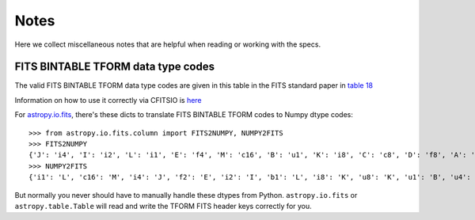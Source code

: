 .. _notes:

Notes
=====

Here we collect miscellaneous notes that are helpful when reading or working with the specs.

FITS BINTABLE TFORM data type codes
-----------------------------------

The valid FITS BINTABLE TFORM data type codes are given in this table in the FITS standard paper in
`table 18 <http://www.aanda.org/articles/aa/full_html/2010/16/aa15362-10/T18.html>`__

Information on how to use it correctly via CFITSIO is
`here <https://heasarc.gsfc.nasa.gov/docs/software/fitsio/c/c_user/node20.html>`__

For `astropy.io.fits <http://docs.astropy.org/en/stable/io/fits/index.html>`__, there's these
dicts to translate FITS BINTABLE TFORM codes to Numpy dtype codes::


    >>> from astropy.io.fits.column import FITS2NUMPY, NUMPY2FITS
    >>> FITS2NUMPY
    {'J': 'i4', 'I': 'i2', 'L': 'i1', 'E': 'f4', 'M': 'c16', 'B': 'u1', 'K': 'i8', 'C': 'c8', 'D': 'f8', 'A': 'a'}
    >>> NUMPY2FITS
    {'i1': 'L', 'c16': 'M', 'i4': 'J', 'f2': 'E', 'i2': 'I', 'b1': 'L', 'i8': 'K', 'u8': 'K', 'u1': 'B', 'u4': 'J', 'u2': 'I', 'c8': 'C', 'f8': 'D', 'f4': 'E', 'a': 'A'}

But normally you never should have to manually handle these dtypes from Python.
``astropy.io.fits`` or ``astropy.table.Table`` will read and write the
TFORM FITS header keys correctly for you.
